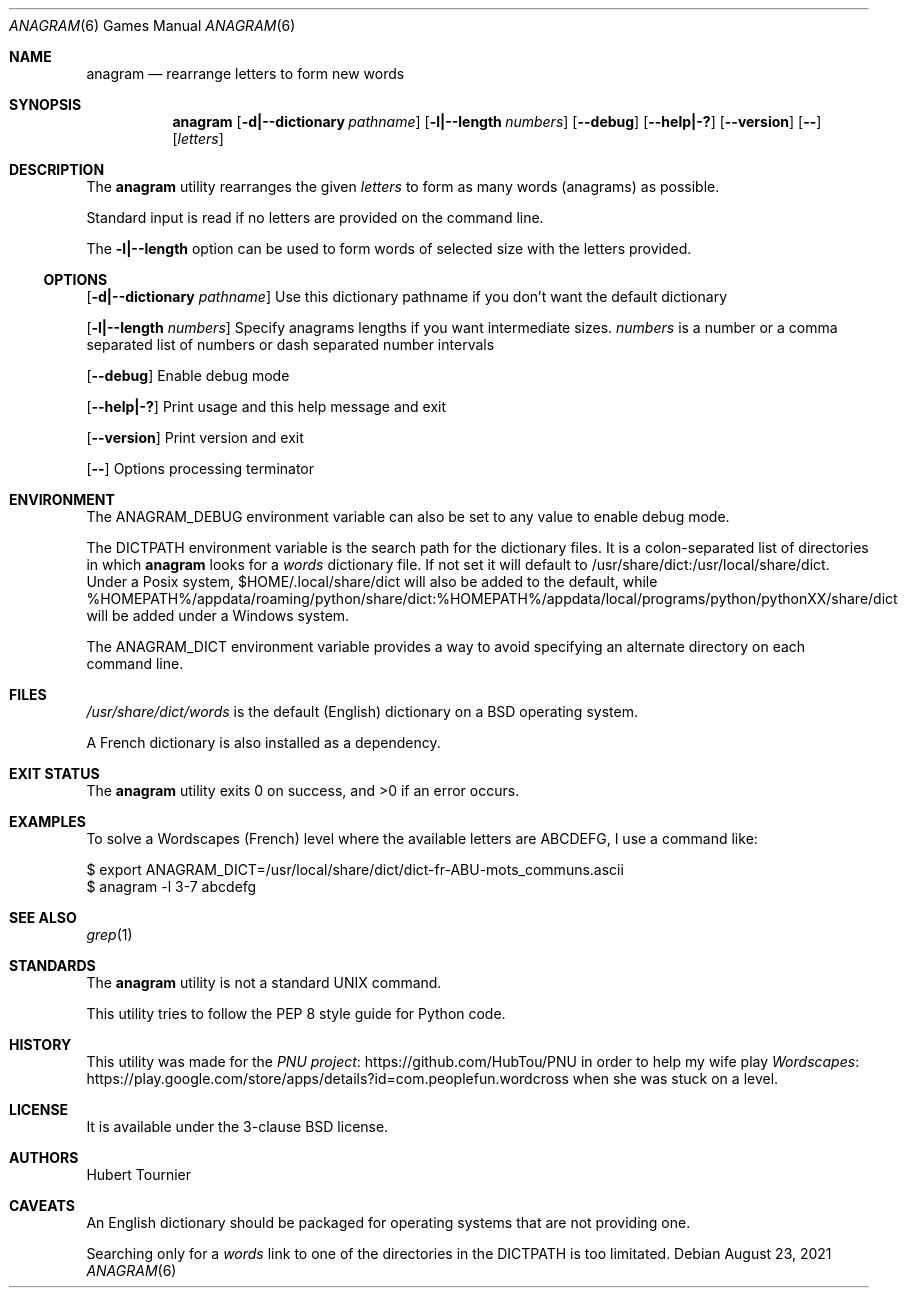 .Dd August 23, 2021
.Dt ANAGRAM 6
.Os
.Sh NAME
.Nm anagram
.Nd rearrange letters to form new words
.Sh SYNOPSIS
.Nm
.Op Fl d|--dictionary Ar pathname
.Op Fl l|--length Ar numbers
.Op Fl -debug
.Op Fl -help|-?
.Op Fl -version
.Op Fl -
.Op Ar letters
.Sh DESCRIPTION
The
.Nm
utility rearranges the given
.Ar letters
to form as many words (anagrams) as possible.
.Pp
Standard input is read if no letters are provided on the command line.
.Pp
The
.Fl l|--length
option can be used to form words of selected size with the letters provided.
.Ss OPTIONS
.Op Fl d|--dictionary Ar pathname
Use this dictionary pathname if you don't want the default dictionary
.Pp
.Op Fl l|--length Ar numbers
Specify anagrams lengths if you want intermediate sizes.
.Ar numbers
is a number or a comma separated list of numbers or dash separated number intervals
.Pp
.Op Fl -debug
Enable debug mode
.Pp
.Op Fl -help|-?
Print usage and this help message and exit
.Pp
.Op Fl -version
Print version and exit
.Pp
.Op Fl -
Options processing terminator
.Sh ENVIRONMENT
The
.Ev ANAGRAM_DEBUG
environment variable can also be set to any value to enable debug mode.
.Pp
The
.Ev DICTPATH
environment variable is the search path for the dictionary files.
It is a colon-separated list of directories in which
.Nm
looks for a
.Pa words
dictionary file.
If not set it will default to /usr/share/dict:/usr/local/share/dict.
Under a Posix system, $HOME/.local/share/dict will also be added to the default,
while %HOMEPATH%/appdata/roaming/python/share/dict:%HOMEPATH%/appdata/local/programs/python/pythonXX/share/dict will be added under a Windows system.
.Pp
The
.Ev ANAGRAM_DICT
environment variable provides a way to avoid specifying an alternate directory on each command line.
.Sh FILES
.Pa /usr/share/dict/words
is the default (English) dictionary on a
.Bx
operating system.
.Pp
A French dictionary is also installed as a dependency.
.Sh EXIT STATUS
.Ex -std anagram
.Sh EXAMPLES
To solve a Wordscapes (French) level where the available letters are ABCDEFG, I use a command like:
.Pp
.Bd -literal
$ export ANAGRAM_DICT=/usr/local/share/dict/dict-fr-ABU-mots_communs.ascii
$ anagram -l 3-7 abcdefg
.Ed
.Sh SEE ALSO
.Xr grep 1
.Sh STANDARDS
The
.Nm
utility is not a standard UNIX command.
.Pp
This utility tries to follow the PEP 8 style guide for Python code.
.Sh HISTORY
This utility was made for the
.Lk https://github.com/HubTou/PNU PNU project
in order to help my wife play
.Lk https://play.google.com/store/apps/details?id=com.peoplefun.wordcross Wordscapes
when she was stuck on a level.
.Sh LICENSE
It is available under the 3-clause BSD license.
.Sh AUTHORS
.An Hubert Tournier
.Sh CAVEATS
An English dictionary should be packaged for operating systems that are not providing one.
.Pp
Searching only for a
.Pa words
link to one of the directories in the
.Ev DICTPATH
is too limitated.
